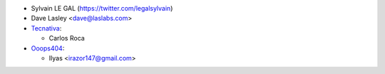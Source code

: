 * Sylvain LE GAL (https://twitter.com/legalsylvain)
* Dave Lasley <dave@laslabs.com>
* `Tecnativa <https://www.tecnativa.com>`__:

  * Carlos Roca

* `Ooops404 <https://www.ooops404.com>`__:

  * Ilyas <irazor147@gmail.com>
